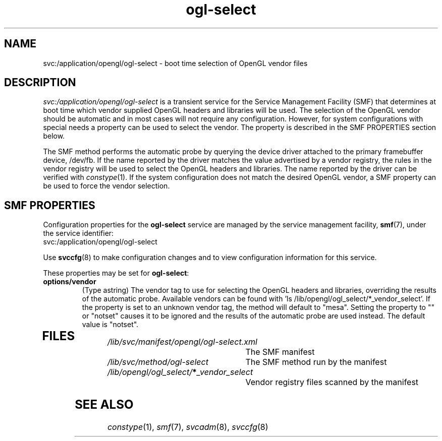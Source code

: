 .\" Copyright (c) 2006, 2018, Oracle and/or its affiliates. All rights reserved.
.\"
.\" Permission is hereby granted, free of charge, to any person obtaining a
.\" copy of this software and associated documentation files (the "Software"),
.\" to deal in the Software without restriction, including without limitation
.\" the rights to use, copy, modify, merge, publish, distribute, sublicense,
.\" and/or sell copies of the Software, and to permit persons to whom the
.\" Software is furnished to do so, subject to the following conditions:
.\"
.\" The above copyright notice and this permission notice (including the next
.\" paragraph) shall be included in all copies or substantial portions of the
.\" Software.
.\"
.\" THE SOFTWARE IS PROVIDED "AS IS", WITHOUT WARRANTY OF ANY KIND, EXPRESS OR
.\" IMPLIED, INCLUDING BUT NOT LIMITED TO THE WARRANTIES OF MERCHANTABILITY,
.\" FITNESS FOR A PARTICULAR PURPOSE AND NONINFRINGEMENT.  IN NO EVENT SHALL
.\" THE AUTHORS OR COPYRIGHT HOLDERS BE LIABLE FOR ANY CLAIM, DAMAGES OR OTHER
.\" LIABILITY, WHETHER IN AN ACTION OF CONTRACT, TORT OR OTHERWISE, ARISING
.\" FROM, OUT OF OR IN CONNECTION WITH THE SOFTWARE OR THE USE OR OTHER
.\" DEALINGS IN THE SOFTWARE.
.\" 
.ds q \N'34'
.TH ogl-select 8s "17 Dec 2018"
.SH NAME
svc:/application/opengl/ogl-select \- boot time selection of OpenGL vendor files
.PP
.SH DESCRIPTION
.I svc:/application/opengl/ogl-select
is a transient service for the Service Management Facility (SMF)
that determines at boot time which vendor supplied OpenGL headers
and libraries will be used.  The selection of the OpenGL vendor
should be automatic and in most cases will not require any
configuration.  However, for system configurations with special
needs a property can be used to select the vendor.  The property
is described in the SMF PROPERTIES section below. 
.PP
The SMF method performs the automatic probe by querying the
device driver attached to the primary framebuffer device, /dev/fb.
If the name reported by the driver matches the value advertised
by a vendor registry, the rules in the vendor registry will be
used to select the OpenGL headers and libraries.  The name reported
by the driver can be verified with \fIconstype\fP(1).  If the system
configuration does not match the desired OpenGL vendor, a SMF
property can be used to force the vendor selection.
.SH SMF PROPERTIES
.PP
Configuration properties for the \fBogl-select\fP service are
managed by the service management facility, \fBsmf\fR(7), under the service
identifier:
.nf
svc:/application/opengl/ogl-select
.fi
.PP
Use \fBsvccfg\fR(8) to make configuration changes and to view configuration
information for this service\&. 
.PP
These properties may be set for \fBogl-select\fP:
.TP
.B options/vendor 
(Type astring) The vendor tag to use for selecting the OpenGL headers
and libraries, overriding the results of the automatic probe.  Available
vendors can be found with 'ls /lib/opengl/ogl_select/*_vendor_select'.
If the property is set to an unknown vendor tag, the method will default
to "mesa".  Setting the property to "" or "notset" causes it to be ignored
and the results of the automatic probe are used instead.  The default
value is "notset". 
.TP
.SH FILES
.TP 30
.I /lib/svc/manifest/opengl/ogl-select.xml
The SMF manifest
.TP 30
.I /lib/svc/method/ogl-select
The SMF method run by the manifest
.TP 30
.I /lib/opengl/ogl_select/\fB*\fP_vendor_select
Vendor registry files scanned by the manifest
.PP
.SH SEE ALSO
.PP
\fIconstype\fP(1), \fIsmf\fP(7), \fIsvcadm\fP(8), \fIsvccfg\fP(8)

